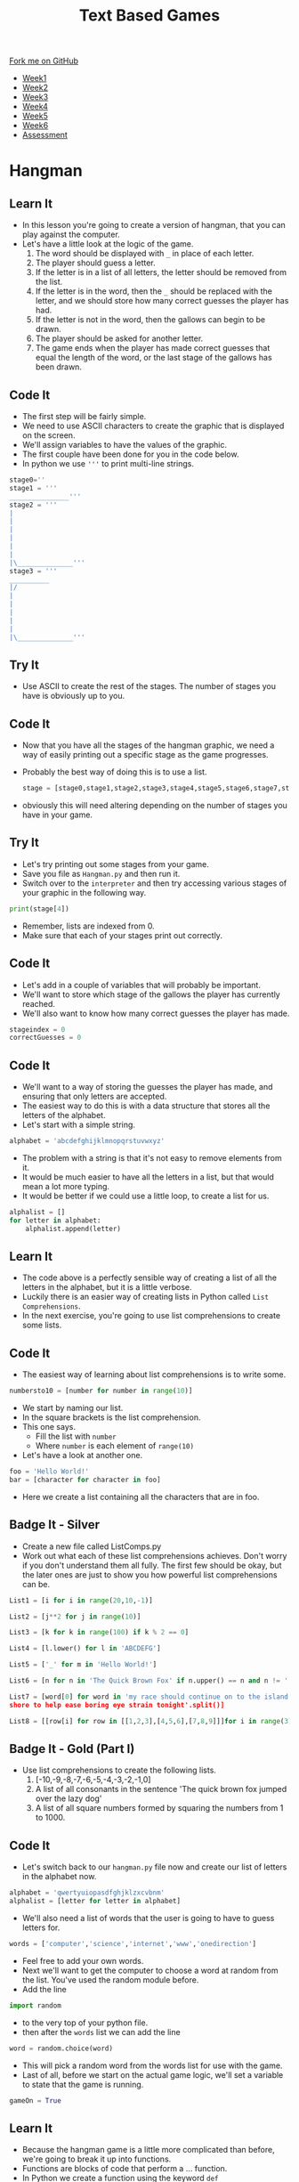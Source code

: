 #+STARTUP:indent
#+HTML_HEAD: <link rel="stylesheet" type="text/css" href="css/styles.css"/>
#+HTML_HEAD_EXTRA: <link href='http://fonts.googleapis.com/css?family=Ubuntu+Mono|Ubuntu' rel='stylesheet' type='text/css'>
#+HTML_HEAD_EXTRA: <script src="http://ajax.googleapis.com/ajax/libs/jquery/1.9.1/jquery.min.js" type="text/javascript"></script>
#+HTML_HEAD_EXTRA: <script src="js/navbar.js" type="text/javascript"></script>
#+OPTIONS: f:nil author:nil num:1 creator:nil timestamp:nil toc:nil

#+TITLE: Text Based Games
#+AUTHOR: Marc Scott

#+BEGIN_HTML
  <div class="github-fork-ribbon-wrapper left">
    <div class="github-fork-ribbon">
      <a href="https://github.com/MarcScott/8-CS-TextGames">Fork me on GitHub</a>
    </div>
  </div>
<div id="stickyribbon">
    <ul>
      <li><a href="1_Lesson.html">Week1</a></li>
      <li><a href="2_Lesson.html">Week2</a></li>
      <li><a href="3_Lesson.html">Week3</a></li>
      <li><a href="4_Lesson.html">Week4</a></li>
      <li><a href="5_Lesson.html">Week5</a></li>
      <li><a href="6_Lesson.html">Week6</a></li>
      <li><a href="assessment.html">Assessment</a></li>

    </ul>
  </div>
#+END_HTML
* COMMENT Use as a template
:PROPERTIES:
:HTML_CONTAINER_CLASS: activity
:END:
** Learn It
:PROPERTIES:
:HTML_CONTAINER_CLASS: learn
:END:

** Research It
:PROPERTIES:
:HTML_CONTAINER_CLASS: research
:END:

** Design It
:PROPERTIES:
:HTML_CONTAINER_CLASS: design
:END:

** Build It
:PROPERTIES:
:HTML_CONTAINER_CLASS: build
:END:

** Test It
:PROPERTIES:
:HTML_CONTAINER_CLASS: test
:END:

** Run It
:PROPERTIES:
:HTML_CONTAINER_CLASS: run
:END:

** Document It
:PROPERTIES:
:HTML_CONTAINER_CLASS: document
:END:

** Code It
:PROPERTIES:
:HTML_CONTAINER_CLASS: code
:END:

** Program It
:PROPERTIES:
:HTML_CONTAINER_CLASS: program
:END:

** Try It
:PROPERTIES:
:HTML_CONTAINER_CLASS: try
:END:

** Badge It
:PROPERTIES:
:HTML_CONTAINER_CLASS: badge
:END:

** Save It
:PROPERTIES:
:HTML_CONTAINER_CLASS: save
:END:

* Hangman
:PROPERTIES:
:HTML_CONTAINER_CLASS: activity
:END:
** Learn It
:PROPERTIES:
:HTML_CONTAINER_CLASS: learn
:END:

- In this lesson you're going to create a version of hangman, that you can play against the computer.
- Let's have a little look at the logic of the game.
  1. The word should be displayed with =_= in place of each letter.
  2. The player should guess a letter.
  3. If the letter is in a list of all letters, the letter should be removed from the list.
  4. If the letter is in the word, then the =_= should be replaced with the letter, and we should store how many correct guesses the player has had.
  5. If the letter is not in the word, then the gallows can begin to be drawn.
  6. The player should be asked for another letter.
  7. The game ends when the player has made correct guesses that equal the length of the word, or the last stage of the gallows has been drawn.
** Code It
:PROPERTIES:
:HTML_CONTAINER_CLASS: code
:END:
- The first step will be fairly simple.
- We need to use ASCII characters to create the graphic that is displayed on the screen.
- We'll assign variables to have the values of the graphic.
- The first couple have been done for you in the code below.
- In python we use ='''= to print multi-line strings.
#+begin_src python
stage0=''
stage1 = '''
_______________'''
stage2 = '''
|
|
|
|
|
|
|\______________'''
stage3 = '''
__________
|/
|
|
|
|
|
|\______________'''
#+end_src
** Try It
:PROPERTIES:
:HTML_CONTAINER_CLASS: try
:END:
- Use ASCII to create the rest of the stages. The number of stages you have is obviously up to you.
** Code It
:PROPERTIES:
:HTML_CONTAINER_CLASS: code
:END:
- Now that you have all the stages of the hangman graphic, we need a way of easily printing out a specific stage as the game progresses.
- Probably the best way of doing this is to use a list.
  #+begin_src python
stage = [stage0,stage1,stage2,stage3,stage4,stage5,stage6,stage7,stage8]
  #+end_src
- obviously this will need altering depending on the number of stages you have in your game.
** Try It
:PROPERTIES:
:HTML_CONTAINER_CLASS: try
:END:
- Let's try printing out some stages from your game.
- Save you file as =Hangman.py= and then run it.
- Switch over to the =interpreter= and then try accessing various stages of your graphic in the following way.
#+begin_src python
print(stage[4])
#+end_src
- Remember, lists are indexed from 0.
- Make sure that each of your stages print out correctly.
** Code It
:PROPERTIES:
:HTML_CONTAINER_CLASS: code
:END:
- Let's add in a couple of variables that will probably be important.
- We'll want to store which stage of the gallows the player has currently reached.
- We'll also want to know how many correct guesses the player has made.
#+begin_src python
stageindex = 0
correctGuesses = 0
#+end_src
** Code It
:PROPERTIES:
:HTML_CONTAINER_CLASS: code
:END:
- We'll want to a way of storing the guesses the player has made, and ensuring that only letters are accepted.
- The easiest way to do this is with a data structure that stores all the letters of the alphabet.
- Let's start with a simple string.
#+begin_src python
alphabet = 'abcdefghijklmnopqrstuvwxyz'
#+end_src
- The problem with a string is that it's not easy to remove elements from it.
- It would be much easier to have all the letters in a list, but that would mean a lot more typing.
- It would be better if we could use a little loop, to create a list for us.
#+begin_src python
  alphalist = []
  for letter in alphabet:
      alphalist.append(letter)
#+end_src
** Learn It
:PROPERTIES:
:HTML_CONTAINER_CLASS: learn
:END:
- The code above is a perfectly sensible way of creating a list of all the letters in the alphabet, but it is a little verbose.
- Luckily there is an easier way of creating lists in Python called =List Comprehensions=.
- In the next exercise, you're going to use list comprehensions to create some lists.
** Code It
:PROPERTIES:
:HTML_CONTAINER_CLASS: code
:END:
- The easiest way of learning about list comprehensions is to write some.
#+begin_src python
numbersto10 = [number for number in range(10)]
#+end_src
- We start by naming our list.
- In the square brackets is the list comprehension.
- This one says.
  - Fill the list with =number=
  - Where =number= is each element of =range(10)=
- Let's have a look at another one.
#+begin_src python
foo = 'Hello World!'
bar = [character for character in foo]
#+end_src
- Here we create a list containing all the characters that are in foo.
** Badge It - Silver
:PROPERTIES:
:HTML_CONTAINER_CLASS: badge
:END:
- Create a new file called ListComps.py
- Work out what each of these list comprehensions achieves. Don't worry if you don't understand them all fully. The first few should be okay, but the later ones are just to show you how powerful list comprehensions can be.
#+begin_src python
List1 = [i for i in range(20,10,-1)]
#+end_src
#+begin_src python
List2 = [j**2 for j in range(10)]
#+end_src
#+begin_src python
List3 = [k for k in range(100) if k % 2 == 0]
#+end_src
#+begin_src python
List4 = [l.lower() for l in 'ABCDEFG']
#+end_src
#+begin_src python
List5 = ['_' for m in 'Hello World!']
#+end_src
#+begin_src python
List6 = [n for n in 'The Quick Brown Fox' if n.upper() == n and n != ' ']
#+end_src
#+begin_src python
List7 = [word[0] for word in 'my race should continue on to the island 
shore to help ease boring eye strain tonight'.split()]
#+end_src
#+begin_src python
List8 = [[row[i] for row in [[1,2,3],[4,5,6],[7,8,9]]]for i in range(3)]
#+end_src
** Badge It - Gold  (Part I)
:PROPERTIES:
:HTML_CONTAINER_CLASS: badge
:END:
- Use list comprehensions to create the following lists.
  1. [-10,-9,-8,-7,-6,-5,-4,-3,-2,-1,0]
  2. A list of all consonants in the sentence 'The quick brown fox jumped over the lazy dog'
  3. A list of all square numbers formed by squaring the numbers from 1 to 1000.
** Code It
:PROPERTIES:
:HTML_CONTAINER_CLASS: code
:END:
- Let's switch back to our =hangman.py= file now and create our list of letters in the alphabet now.
#+begin_src python
alphabet = 'qwertyuiopasdfghjklzxcvbnm'
alphalist = [letter for letter in alphabet]
#+end_src
- We'll also need a list of words that the user is going to have to guess letters for.
#+begin_src python
words = ['computer','science','internet','www','onedirection']
#+end_src
- Feel free to add your own words.
- Next we'll want to get the computer to choose a word at random from the list. You've used the random module before.
- Add the line
#+begin_src python
import random
#+end_src
- to the very top of your python file.
- then after the =words= list we can add the line
#+begin_src python
word = random.choice(word)
#+end_src
- This will pick a random word from the words list for use with the game.
- Last of all, before we start on the actual game logic, we'll set a variable to state that the game is running.
#+begin_src python
gameOn = True
#+end_src
** Learn It
:PROPERTIES:
:HTML_CONTAINER_CLASS: learn
:END:
- Because the hangman game is a little more complicated than before, we're going to break it up into functions.
- Functions are blocks of code that perform a ... function.
- In Python we create a function using the keyword =def=
#+begin_src python
def foo():
    some code...
#+end_src
** Code It
:PROPERTIES:
:HTML_CONTAINER_CLASS: code
:END:
- Let's start by creating a function to print out the word that the user is guessing. If a letter has been guessed, then it should be displayed, otherwise we should display an =_=.
- We'll start by giving the function a name.
#+begin_src python
def displayWord():
#+end_src
- Code inside a function, needs to be indented.
- Let's print an empty line to start with.
#+begin_src python
  def displayWord():
      print('')
#+end_src
** Try It
:PROPERTIES:
:HTML_CONTAINER_CLASS: try
:END:
- Now you need to create the rest of the code in the function.
- Have a go and get your teacher to check if you're not sure.
- Here is the logic.
  1. Declare a variable called =display= and assign it the value of an empty string =''=
  2. For every letter in the word.
  3. If the letter is not in the alphalist (which currently contains all the letters not guessed) then add the letter to display along with a space (=' '=)
  4. Else display ='_ '=
  5. Print the display variable.
** Test It
:PROPERTIES:
:HTML_CONTAINER_CLASS: test
:END:
- Let's try testing the code.
- Run your program and then switch into the interpreter.
- Let's cheat a little and set word to a known value.
#+begin_src python
word = 'hello'
#+end_src
- Now let's run the function
#+begin_src language
displayWord()
#+end_src
- You should see 5 =_= characters printed.
- We can remove some letters from the =alphalist= to simulate guesses.
#+begin_src python
alphalist.remove('l')
displayWord()
#+end_src
- You should see =_ _ l l _= printed.
** Code It
:PROPERTIES:
:HTML_CONTAINER_CLASS: code
:END:
- The next function is easy.
- We need to print out the current stage.
#+begin_src python
  def displayStage():
      print(stages[stageindex])
#+end_src
** Code It
:PROPERTIES:
:HTML_CONTAINER_CLASS: code
:END:
- The next function is a little more tricky.
- We'll need to do a little experimentation to work out how to complete it.
- Create a new file called =global.py=
- Add in this code
#+begin_src python
foo = 1

def myfunc():
    bar = 2
    print(foo)
    print(bar)
    bar +=1
    foo +=1
    
#+end_src
- Save the file and run it.
- Now switch to the interpreter and try and run the function.
#+begin_src python
  foo = 'I am foo'

  def bar():
      baz = 'I am baz'
      print(baz)
#+end_src
- Save and tun the code, then in the interpreter type
#+begin_src python
print(foo)
bar()
#+end_src
- You should see the two lines printed.
- Let's alter the function to print both =foo= and =baz=
#+begin_src python
    foo = 'I am foo'

    def bar():
        baz = 'I am baz'
        print(foo)
        print(baz)
#+end_src
- Again switch to your interpreter and type
#+begin_src python
bar()
#+end_src
- And again both lines should be printed.
- Now let's try altering the variables =baz= and =foo=
- Try this first.
#+begin_src python
  foo = 'I am foo'

  def bar():
      baz = 'I am baz'
      baz += ', nice to meet you'
      print(foo)
      print(baz)
#+end_src
- Save, run and call the function from the interpreter again.
- Let's try the same change to foo.
#+begin_src python
  foo = 'I am foo'

  def bar():
      baz = 'I am baz'
      baz += ', nice to meet you'
      foo += ', nice to meet you'
      print(foo)
      print(baz)
#+end_src
- Now we get an error. Why?
- Variables that are declared inside a function and those declared outside a function are different.
- We call variables that are declared in the main body of code =Global Variables= and those declared within function are =Local Variables=
- While a function has no problems reading a global variable, it can't alter them. Additionally a function can't even read variables that are local to other functions.
- To allow our function to alter the global variable, we must tell it that the variable foo is global.
#+begin_src python
  foo = 'I am foo'

  def bar():
      global foo
      baz = 'I am baz'
      baz += ', nice to meet you'
      foo += ', nice to meet you'
      print(foo)
      print(baz)
#+end_src
- Try this code out and everything should be awesome.
- NOTE - as you get better at programming, you should try and avoid using global variables as much as possible, as they can lead to unexpected bugs in your code, where multiple functions are relying on or changing their values.
** Learn It
:PROPERTIES:
:HTML_CONTAINER_CLASS: learn
:END:
- Let's go back to our hangman.py file.
- The next function is going to allow the player to make a guess of a letter.
- It will then increase the =stageindex= if they get it wrong and remove the letter from the alphalist.
- It will increase the =correctGuesses= if they get it right and remove the letter from the alphalist.
- Because we're altering the =stageindex= and =correctGuesses= variables, we'll need to use the =global= keyword.
** Badge It - Gold (Part II)
:PROPERTIES:
:HTML_CONTAINER_CLASS: badge
:END:
-Create a function called =Guess=
#+begin_src python
def Guess():
#+end_src
- Within the function:
  1. use the =global= keyword to make the =stageindex= and =correctGuesses= variables available to the function.
  2. Set a variable called =guess= to be the input from a player's guess.
  3. Use conditional selection =if,elif,else= to:
     1. Print that the character can't be found if the =guess= is =not in= the =alphalist=
     2. Otherwise, if the =guess= is =not in= the =word=, then increase =stageindex= by one and remove the =guess= from the alphalist.
     3. Otherwise, remove the =guess= from the =alphalist= and increase the =correctGuesses= by 1.
- Note - to remove an item from a list you can use code like this.
#+begin_src python
myList.remove(element)
#+end_src
** Learn It
:PROPERTIES:
:HTML_CONTAINER_CLASS: learn
:END:
- One more function for you to write now.
- We need to check if the game has ended or not.
- So we're going to need access to the =global= =gameOn= variable.
- The basic concept will be:
  1. If the length of the word being guessed is equal to the value of =correctGuesses= then we can print out the current stage, and a message that the player has won, and finally change the =gameOn= variable to False.
  2. If the =stageIndex= is equal to 8 (or whatever the final stage you have_, then we should print out the current stage, send a message that the player has lost, and then set =gameOn= to false.
** Badge It - Platinum
:PROPERTIES:
:HTML_CONTAINER_CLASS: badge
:END:
- For your final badge, try and write a function called =checkEnd():= that checks if the game has ended or not.
** Try It
:PROPERTIES:
:HTML_CONTAINER_CLASS: try
:END:
- At the very end of your game, you'll need a little bit of code to get the game running.
#+begin_src python
while gameOn == True:
    displayWord()
    displayStage()
    Guess()
    checkEnd()
#+end_src
- Try running you game and see whether it is all working correctly.
